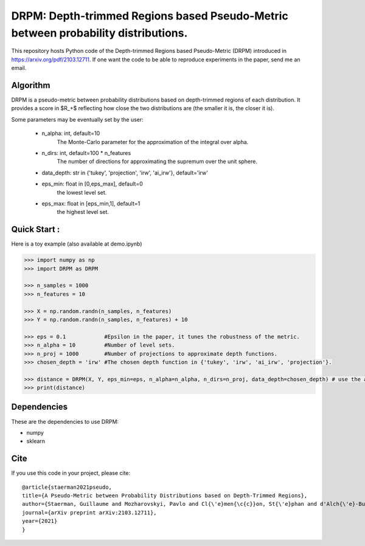 DRPM: Depth-trimmed Regions based Pseudo-Metric between probability distributions.
=========================================


This repository hosts Python code of the Depth-trimmed Regions based Pseudo-Metric (DRPM) introduced in https://arxiv.org/pdf/2103.12711. If one want the code to be able to reproduce experiments in the paper, send me an email.

Algorithm
---------

DRPM is a pseudo-metric between probability distributions based on depth-trimmed regions of each distribution. It provides a score in $R_+$ reflecting how close the two distributions are (the smaller it is, the closer it is). 

Some parameters may be eventually set by the user: 

                                - n_alpha: int, default=10
                                    The Monte-Carlo parameter for the approximation of the integral
                                    over alpha.

                                - n_dirs: int, default=100 * n_features
                                    The number of directions for approximating the supremum over
                                    the unit sphere.

                                - data_depth: str in {'tukey', 'projection', 'irw', 'ai_irw'}, default='irw'

                                - eps_min: float in [0,eps_max], default=0
                                    the lowest level set.

                                - eps_max: float in [eps_min,1], default=1
                                    the highest level set.



Quick Start :
------------

Here is a toy example (also available at demo.ipynb)

.. code:: python

  >>> import numpy as np
  >>> import DRPM as DRPM
  
  >>> n_samples = 1000
  >>> n_features = 10

  >>> X = np.random.randn(n_samples, n_features)
  >>> Y = np.random.randn(n_samples, n_features) + 10

  >>> eps = 0.1            #Epsilon in the paper, it tunes the robustness of the metric.
  >>> n_alpha = 10         #Number of level sets. 
  >>> n_proj = 1000        #Number of projections to approximate depth functions.
  >>> chosen_depth = 'irw' #The chosen depth function in {'tukey', 'irw', 'ai_irw', 'projection'}.
  
  >>> distance = DRPM(X, Y, eps_min=eps, n_alpha=n_alpha, n_dirs=n_proj, data_depth=chosen_depth) # use the algorithm
  >>> print(distance)
                                                               
Dependencies
------------

These are the dependencies to use DRPM:

* numpy 
* sklearn

Cite
----

If you use this code in your project, please cite::

  @article{staerman2021pseudo,
  title={A Pseudo-Metric between Probability Distributions based on Depth-Trimmed Regions},
  author={Staerman, Guillaume and Mozharovskyi, Pavlo and Cl{\'e}men{\c{c}}on, St{\'e}phan and d'Alch{\'e}-Buc, Florence},
  journal={arXiv preprint arXiv:2103.12711},
  year={2021}
  }
